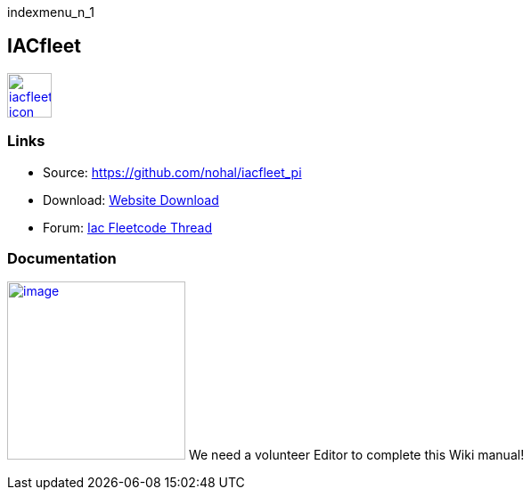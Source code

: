 indexmenu_n_1

== IACfleet

link:../../../dev/plugins/beta_plugins/iacfleet_pi_icon.png.detail.html[image:../../../dev/plugins/beta_plugins/iacfleet_pi_icon.png[iacfleet
icon,title="iacfleet icon",width=50]]

=== Links

* Source: https://github.com/nohal/iacfleet_pi +
* Download: https://opencpn.org/OpenCPN/plugins/iacfleet.html[Website
Download] +
* Forum:
http://www.cruisersforum.com/forums/f134/new-iac-fleetcode-plugin-for-opencpn-71242.html[Iac
Fleetcode Thread] +

=== Documentation

link:../../../dev/plugins/beta_plugins/iac_noaa_thumb.png.detail.html[image:../../../dev/plugins/beta_plugins/iac_noaa_thumb.png[image,width=200]]
We need a volunteer Editor to complete this Wiki manual!
